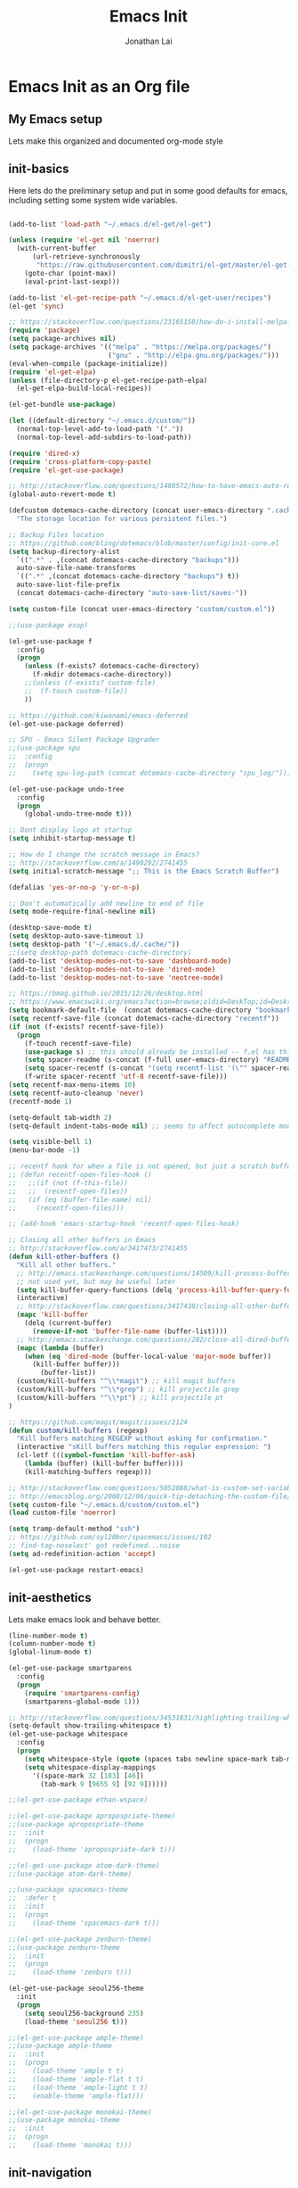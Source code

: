 #+TITLE: Emacs Init
#+AUTHOR: Jonathan Lai

* Emacs Init as an Org file

** My Emacs setup
Lets make this organized and documented org-mode style

** init-basics
Here lets do the preliminary setup and put in some good defaults for emacs, including setting some system wide variables.

#+BEGIN_SRC emacs-lisp

(add-to-list 'load-path "~/.emacs.d/el-get/el-get")

(unless (require 'el-get nil 'noerror)
  (with-current-buffer
      (url-retrieve-synchronously
       "https://raw.githubusercontent.com/dimitri/el-get/master/el-get-install.el")
    (goto-char (point-max))
    (eval-print-last-sexp)))

(add-to-list 'el-get-recipe-path "~/.emacs.d/el-get-user/recipes")
(el-get 'sync)

;; https://stackoverflow.com/questions/23165158/how-do-i-install-melpa-packages-via-el-get
(require 'package)
(setq package-archives nil)
(setq package-archives '(("melpa" . "https://melpa.org/packages/")
                         ("gnu" . "http://elpa.gnu.org/packages/")))
(eval-when-compile (package-initialize))
(require 'el-get-elpa)
(unless (file-directory-p el-get-recipe-path-elpa)
  (el-get-elpa-build-local-recipes))

(el-get-bundle use-package)

(let ((default-directory "~/.emacs.d/custom/"))
  (normal-top-level-add-to-load-path '("."))
  (normal-top-level-add-subdirs-to-load-path))

(require 'dired-x)
(require 'cross-platform-copy-paste)
(require 'el-get-use-package)

;; http://stackoverflow.com/questions/1480572/how-to-have-emacs-auto-refresh-all-buffers-when-files-have-changed-on-disk
(global-auto-revert-mode t)

(defcustom dotemacs-cache-directory (concat user-emacs-directory ".cache/")
  "The storage location for various persistent files.")

;; Backup Files location
;; https://github.com/bling/dotemacs/blob/master/config/init-core.el
(setq backup-directory-alist
  `((".*" . ,(concat dotemacs-cache-directory "backups")))
  auto-save-file-name-transforms
  `((".*" ,(concat dotemacs-cache-directory "backups") t))
  auto-save-list-file-prefix
  (concat dotemacs-cache-directory "auto-save-list/saves-"))

(setq custom-file (concat user-emacs-directory "custom/custom.el"))

;;(use-package esup)

(el-get-use-package f
  :config
  (progn
    (unless (f-exists? dotemacs-cache-directory)
      (f-mkdir dotemacs-cache-directory))
    ;;(unless (f-exists? custom-file)
    ;;  (f-touch custom-file))
    ))

;; https://github.com/kiwanami/emacs-deferred
(el-get-use-package deferred)

;; SPU - Emacs Silent Package Upgrader
;;(use-package spu
;;  :config
;;  (progn
;;    (setq spu-log-path (concat dotemacs-cache-directory "spu_log/"))))

(el-get-use-package undo-tree
  :config
  (progn
    (global-undo-tree-mode t)))

;; Dont display logo at startup
(setq inhibit-startup-message t)

;; How do I change the scratch message in Emacs?
;; http://stackoverflow.com/a/1498292/2741455
(setq initial-scratch-message ";; This is the Emacs Scratch Buffer")

(defalias 'yes-or-no-p 'y-or-n-p)

;; Don't automatically add newline to end of file
(setq mode-require-final-newline nil)

(desktop-save-mode t)
(setq desktop-auto-save-timeout 1)
(setq desktop-path '("~/.emacs.d/.cache/"))
;;(setq desktop-path dotemacs-cache-directory)
(add-to-list 'desktop-modes-not-to-save 'dashboard-mode)
(add-to-list 'desktop-modes-not-to-save 'dired-mode)
(add-to-list 'desktop-modes-not-to-save 'neotree-mode)

;; https://bmag.github.io/2015/12/26/desktop.html
;; https://www.emacswiki.org/emacs?action=browse;oldid=DeskTop;id=Desktop
(setq bookmark-default-file  (concat dotemacs-cache-directory "bookmarks"))
(setq recentf-save-file (concat dotemacs-cache-directory "recentf"))
(if (not (f-exists? recentf-save-file))
  (progn
    (f-touch recentf-save-file)
    (use-package s) ;; this should already be installed -- f.el has this as a dependency
    (setq spacer-readme (s-concat (f-full user-emacs-directory) "README.md" )) ;; => /home/path/to/file
    (setq spacer-recentf (s-concat "(setq recentf-list '(\"" spacer-readme "\")) (setq recentf-filter-changer-current 'nil)"))
    (f-write spacer-recentf 'utf-8 recentf-save-file)))
(setq recentf-max-menu-items 10)
(setq recentf-auto-cleanup 'never)
(recentf-mode 1)

(setq-default tab-width 2)
(setq-default indent-tabs-mode nil) ;; seems to affect autocomplete modes

(setq visible-bell 1)
(menu-bar-mode -1)

;; recentf hook for when a file is not opened, but just a scratch buffer, then load recentf
;; (defun recentf-open-files-hook ()
;;   ;;(if (not (f-this-file))
;;   ;;  (recentf-open-files))
;;   (if (eq (buffer-file-name) nil)
;;     (recentf-open-files)))

;; (add-hook 'emacs-startup-hook 'recentf-open-files-hook)

;; Closing all other buffers in Emacs
;; http://stackoverflow.com/a/3417473/2741455
(defun kill-other-buffers ()
  "Kill all other buffers."
  ;; http://emacs.stackexchange.com/questions/14509/kill-process-buffer-without-confirmation
  ;; not used yet, but may be useful later
  (setq kill-buffer-query-functions (delq 'process-kill-buffer-query-function kill-buffer-query-functions))
  (interactive)
  ;; http://stackoverflow.com/questions/3417438/closing-all-other-buffers-in-emacs
  (mapc 'kill-buffer
    (delq (current-buffer)
      (remove-if-not 'buffer-file-name (buffer-list))))
  ;; http://emacs.stackexchange.com/questions/202/close-all-dired-buffers
  (mapc (lambda (buffer)
    (when (eq 'dired-mode (buffer-local-value 'major-mode buffer))
      (kill-buffer buffer)))
        (buffer-list))
  (custom/kill-buffers "^\\*magit") ;; kill magit buffers
  (custom/kill-buffers "^\\*grep") ;; kill projectile grep
  (custom/kill-buffers "^\\*pt") ;; kill projectile pt
)

;; https://github.com/magit/magit/issues/2124
(defun custom/kill-buffers (regexp)
  "Kill buffers matching REGEXP without asking for confirmation."
  (interactive "sKill buffers matching this regular expression: ")
  (cl-letf (((symbol-function 'kill-buffer-ask)
    (lambda (buffer) (kill-buffer buffer))))
    (kill-matching-buffers regexp)))

;; http://stackoverflow.com/questions/5052088/what-is-custom-set-variables-and-faces-in-my-emacs
;; http://emacsblog.org/2008/12/06/quick-tip-detaching-the-custom-file/
(setq custom-file "~/.emacs.d/custom/custom.el")
(load custom-file 'noerror)

(setq tramp-default-method "ssh")
;; https://github.com/syl20bnr/spacemacs/issues/192
;; find-tag-noselect' got redefined...noise
(setq ad-redefinition-action 'accept)

(el-get-use-package restart-emacs)

#+END_SRC

** init-aesthetics
Lets make emacs look and behave better.

#+BEGIN_SRC emacs-lisp
(line-number-mode t)
(column-number-mode t)
(global-linum-mode t)

(el-get-use-package smartparens
  :config
  (progn
    (require 'smartparens-config)
    (smartparens-global-mode 1)))

;; http://stackoverflow.com/questions/34531831/highlighting-trailing-whitespace-in-emacs-without-changing-character
(setq-default show-trailing-whitespace t)
(el-get-use-package whitespace
  :config
  (progn
    (setq whitespace-style (quote (spaces tabs newline space-mark tab-mark newline-mark)))
    (setq whitespace-display-mappings
      '((space-mark 32 [183] [46])
        (tab-mark 9 [9655 9] [92 9])))))

;;(el-get-use-package ethan-wspace)

;;(el-get-use-package apropospriate-theme)
;;(use-package apropospriate-theme
;;  :init
;;  (progn
;;    (load-theme 'apropospriate-dark t)))

;;(el-get-use-package atom-dark-theme)
;;(use-package atom-dark-theme)

;;(use-package spacemacs-theme
;;  :defer t
;;  :init
;;  (progn
;;    (load-theme 'spacemacs-dark t)))

;;(el-get-use-package zenburn-theme)
;;(use-package zenburn-theme
;;  :init
;;  (progn
;;    (load-theme 'zenburn t)))

(el-get-use-package seoul256-theme
  :init
  (progn
    (setq seoul256-background 235)
    (load-theme 'seoul256 t)))

;;(el-get-use-package ample-theme)
;;(use-package ample-theme
;;  :init
;;  (progn
;;    (load-theme 'ample t t)
;;    (load-theme 'ample-flat t t)
;;    (load-theme 'ample-light t t)
;;    (enable-theme 'ample-flat)))

;;(el-get-use-package monokai-theme)
;;(use-package monokai-theme
;;  :init
;;  (progn
;;    (load-theme 'monokai t)))

#+END_SRC

** init-navigation
Gotta navigate around emacs more efficiently, and this is how.

#+BEGIN_SRC emacs-lisp

(el-get-bundle smex)

(el-get-bundle swiper
  :features ivy)
(use-package ivy
  ;;:ensure smex ;; http://emacs.stackexchange.com/questions/17710/use-package-with-config-to-set-variables
  :config
  (progn
    (setq smex-save-file (concat dotemacs-cache-directory "smex-items")) ;; retain smex for the sort by most recent / frequently used commands
    (ivy-mode 1)
    ;; https://github.com/abo-abo/swiper/issues/164
    (define-key
      ivy-switch-buffer-map
      (kbd "C-k")
      (lambda ()
        (interactive)
        (ivy-set-action 'kill-buffer)
        (ivy-done)))
    (global-set-key (kbd "M-x") 'counsel-M-x) ;; when in Emacs keybindings
    (setq ivy-height 14) ;; number of result lines to display
    ;; (setq ivy-initial-inputs-alist nil) ;; no regexp by default
    (setq ivy-re-builders-alist
      '((t . ivy--regex-fuzzy)))))

;; https://manuel-uberti.github.io/emacs/2016/09/17/validate/
;;(use-package validate)
;;
;; https://github.com/krobertson/emacs.d/blob/master/packages.el
(el-get-use-package projectile
  :config
  (progn
    (projectile-global-mode 1)
    ;;https://github.com/lunaryorn/.emacs.d/blob/master/init.el
    ;;(validate-setq projectile-completion-system 'ivy
    ;;  projectile-find-dir-includes-top-level t)
    (setq projectile-completion-system 'ivy))
  :init
  (progn
    (setq projectile-known-projects-file (concat dotemacs-cache-directory "projectile-bookmarks.eld"))
    (setq projectile-require-project-root nil)))

(el-get-use-package counsel-projectile
  :defer t
  :config
  (progn
    (counsel-projectile-on)))

(el-get-use-package dashboard
  :config
  (progn
    (setq show-trailing-whitespace nil)
    (dashboard-setup-startup-hook)
    (setq dashboard-items '((recents  . 15)
                            (bookmarks  . 5)
                            (projects . 5)))))

(el-get-use-package ace-jump-mode
  :config
  (progn
    (define-key global-map (kbd "C-c SPC") 'ace-jump-mode)))

(require 'saveplace)
(setq-default save-place t)
(setq save-place-forget-unreadable-files nil)
;; Try to make emacsclient play nice with saveplace
;; http://www.emacswiki.org/emacs/EmacsClient#toc35
(setq server-visit-hook (quote (save-place-find-file-hook)))
;; rename this save file....
(setq save-place-file "~/.emacs.d/.cache/saved-places")

#+END_SRC

** init-coding
Here we're going to make emacs a great coding environment.

#+BEGIN_SRC emacs-lisp
;; enable seeing of git diffs
;; got git-gutter working properly with use-package
;; https://github.com/hlissner/emacs.d/blob/master/init/init-git.el
(el-get-use-package git-gutter
  :diminish git-gutter-mode
  :config
  (progn
    (global-git-gutter-mode 1)))

(el-get-use-package git-timemachine)

(el-get-use-package editorconfig
  :config
  (progn
    (editorconfig-mode 1)))

(el-get-use-package php-mode
  :config
  (progn
    (add-to-list 'auto-mode-alist '("\\.php?\\'" . php-mode))
    ;; for drupal file editing
    (add-to-list 'auto-mode-alist '("\\.inc?\\'" . php-mode))
    (add-to-list 'auto-mode-alist '("\\.module?\\'" . php-mode))))

(el-get-use-package web-mode
  :config
  (progn
    (add-to-list 'auto-mode-alist '("\\.jsx?\\'" . web-mode))
    (add-to-list 'auto-mode-alist '("\\.html?\\'" . web-mode))
    (add-to-list 'auto-mode-alist '("\\.gsp?\\'" . web-mode))))

;; https://github.com/yasuyk/web-beautify
;; js-beautify installed by typing: npm -g install js-beautify
;; beautify js AND html AND css
(when (executable-find "js-beautify")
  (el-get-use-package web-beautify))

(el-get-use-package js2-mode
  :config
  (progn
    (add-to-list 'auto-mode-alist '("\\.js?\\'" . js2-mode))))

;;http://stackoverflow.com/questions/28017629/how-do-i-set-indent-to-2-spaces-in-js2-mode
(add-hook 'js2-mode-hook
  (lambda () (setq js2-basic-offset 2)))

;; prettier installed by typing: npm -g install prettier
;;(when (executable-find "prettier")
;;  (el-get-bundle prettier-js)
;;  (use-package prettier-js)
;;  (setq prettier-target-mode "js2-mode")
;;  (setq prettier-width-mode nil)
;;  ;;(setq prettier-args '("--trailing-comma" "--single-quote" "--bracket-spacing"))
;;  (setq prettier-args '("--single-quote" "--bracket-spacing"))
;;  (add-hook 'js2-mode-hook
;;    (lambda () (add-hook 'before-save-hook 'prettier-before-save)))
;;  (eval-after-load 'js2-mode
;;    '(define-key js2-mode-map (kbd "C-c j") 'prettier)))

(el-get-bundle emacs-pug-mode)
(use-package pug-mode
  :config
  (progn
    (add-to-list 'auto-mode-alist '("\\.jade?\\'" . pug-mode))
    (add-to-list 'auto-mode-alist '("\\.pug?\\'" . pug-mode))))

;; https://github.com/jcf/emacs.d/blob/master/init-languages.org
(require 'css-mode)
(setq css-indent-offset 2)

(el-get-use-package rainbow-mode
  :init
  (dolist (hook '(css-mode-hook html-mode-hook))
    (add-hook hook 'rainbow-mode)))

(el-get-use-package groovy-mode
  :config
  (progn
    (autoload 'groovy-mode "groovy-mode" "Major mode for editing Groovy code." t)
    (add-to-list 'auto-mode-alist '("\.groovy$" . groovy-mode))
    (add-to-list 'auto-mode-alist '("\.gradle$" . groovy-mode))
    (add-to-list 'interpreter-mode-alist '("groovy" . groovy-mode))))

(el-get-use-package go-mode
  :config
  (progn
    (autoload 'go-mode "go-mode" "Major mode for editing Go code." t)
    (add-to-list 'auto-mode-alist '("\\.go?\\'" . go-mode))))

(el-get-use-package lua-mode
  :config
  (progn
    (add-to-list 'auto-mode-alist '("\\.lua?\\'" . lua-mode))))

(el-get-use-package vimrc-mode
  :config
  (progn
    (add-to-list 'auto-mode-alist '(".vim\\(rc\\)?$" . vimrc-mode))))

(el-get-use-package drag-stuff
  :config
  (progn
    (drag-stuff-global-mode t)))

;; http://stackoverflow.com/a/15310340/2741455
;; How to set defcustom variable
(el-get-use-package linum-relative
  :config
  (progn
    (setq linum-relative-format "%3s ")
    (setq linum-relative-current-symbol "")))

(cond ((executable-find "pt")
        (progn
          (el-get-use-package pt) ;; https://github.com/bling/pt.el
          (defalias 'my-search-util 'projectile-pt)))  ;; seems pretty fast (faster than ag? maybe...dunno), but it's written in Go!
      ((executable-find "ag")
        (progn
          (el-get-use-package ag) ;; https://github.com/Wilfred/ag.el
          (defalias 'my-search-util 'projectile-ag)))  ;; on the website, it said faster than ack
      ((executable-find "grep")
        (progn
          (defalias 'my-search-util 'projectile-grep))))

;; https://www.reddit.com/r/emacs/comments/6ddr7p/snippet_search_cheatsh_using_ivy/
(defun ejmr-search-cheat-sh ()
  "Search `http://cheat.sh/' for help on commands and code."
  (interactive)
  (ivy-read "Command or Topic: "
      (process-lines "curl" "--silent" "http://cheat.sh/:list?T&q")
      :require-match t
      :sort t
      :history 'ejmr-search-cheat-sh
      :action (lambda (input)
        (browse-url (concat "http://cheat.sh/" input "?T&q")))
      :caller 'ejmr-search-cheat-sh))

#+END_SRC

** init-evil
Lets add the awesome vim/modal editing keybindings. So much more fluid to edit with than emacs own.

#+BEGIN_SRC emacs-lisp
(el-get-use-package goto-chg)
;; evil mode setup ;;
(setq evil-want-C-w-in-emacs-state t)
(setq evil-default-cursor t)
(el-get-use-package evil
  :config
  (progn
    (evil-mode 1)
    ;; https://stackoverflow.com/questions/14302171/ctrl-u-in-emacs-when-using-evil-key-bindings
    (define-key evil-normal-state-map (kbd "C-u") 'evil-scroll-up)
    (define-key evil-visual-state-map (kbd "C-u") 'evil-scroll-up)
    (define-key evil-normal-state-map ";" 'evil-ex)
    (define-key evil-normal-state-map ":" 'counsel-M-x)

    ;; for use in counsel-M-x / smex
    (defalias 'w 'evil-write)
    (defalias 'wq 'evil-save-and-close)
    (defalias 'wq! 'evil-save-and-close)
    (defalias 'q 'evil-quit)
    (defalias 'q! 'evil-quit)

    ;;(evil-set-initial-state 'magit-status-mode 'emacs)
    ;;(evil-set-initial-state 'magit-log-edit-mode 'emacs)
    (evil-set-initial-state 'dashboard-mode 'emacs)

    (define-key evil-normal-state-map (kbd "C-<down>") 'drag-stuff-down)
    (define-key evil-normal-state-map (kbd "C-<up>") 'drag-stuff-up)

    (define-key evil-motion-state-map "j" 'evil-next-visual-line)
    (define-key evil-motion-state-map "k" 'evil-previous-visual-line)

    ;; https://stackoverflow.com/questions/20882935/how-to-move-between-visual-lines-and-move-past-newline-in-evil-mode
    ;; Make horizontal movement cross lines
    (setq-default evil-cross-lines t)

    (define-key evil-normal-state-map (kbd "C-w ]") 'evil-window-rotate-downwards)
    (define-key evil-normal-state-map (kbd "C-w [") 'evil-window-rotate-upwards)

    (define-key evil-normal-state-map (kbd "C-h")   'evil-window-left)
    (define-key evil-normal-state-map (kbd "C-j")   'evil-window-down)
    (define-key evil-normal-state-map (kbd "C-k")   'evil-window-up)
    (define-key evil-normal-state-map (kbd "C-l")   'evil-window-right)

    (evil-ex-define-cmd "Q"  'evil-quit)
    (evil-ex-define-cmd "Qa" 'evil-quit-all)
    (evil-ex-define-cmd "QA" 'evil-quit-all)

    ;; setup extra keybindings ;;
    ;; Bind DEL and = keys to scrolling up and down
    ;; https://stackoverflow.com/questions/8483182/evil-mode-best-practice
    (define-key evil-normal-state-map (kbd "DEL") (lambda ()
      (interactive)
      (previous-line 10)
      (evil-scroll-line-up 10)))

    (define-key evil-normal-state-map (kbd "=") (lambda ()
      (interactive)
      (next-line 10)
      (evil-scroll-line-down 10)))

    ;;(el-get-bundle key-chord)
    ;;(use-package key-chord
    ;;  :config
    ;;  (progn
    ;;    (key-chord-mode 1)
    ;;    (key-chord-define evil-insert-state-map "kj" 'evil-normal-state)))

    (el-get-use-package evil-escape
      :config
      (progn
        (evil-escape-mode)
        (setq-default evil-escape-key-sequence "kj")))

    (el-get-use-package evil-leader
      :config
      (progn
        (global-evil-leader-mode t)
        (evil-leader/set-leader ",")
        (evil-leader/set-key
          "a" 'ace-jump-mode
          "b" 'ivy-switch-buffer
          "e" 'eval-region
          "f" 'my-search-util
          "j" 'prettier
          "l" 'linum-relative-toggle
          "k"  'kill-other-buffers
          "nf" 'neotree-find
          "nt" 'neotree-toggle
          "p" 'projectile-find-file
          "r" 'counsel-recentf
          "/" 'evilnc-comment-or-uncomment-lines
          "<down>" 'drag-stuff-down
          "<up>" 'drag-stuff-up)))

    ;;(el-get-bundle emacs-neotree)
    ;;(use-package neotree
    (el-get-use-package neotree
      :config
      (progn
        (setq-default neo-show-hidden-files t)

        ;; from https://github.com/kaushalmodi/.emacs.d/blob/master/setup-files/setup-neotree.el
        (setq neo-theme 'nerd) ; 'classic, 'nerd, 'ascii, 'arrow
        (setq neo-vc-integration '(face char))
        ;; Patch to fix vc integration
        (defun neo-vc-for-node (node)
          (let* ((backend (vc-backend node))
                 (vc-state (when backend (vc-state node backend))))
            ;; (message "%s %s %s" node backend vc-state)
            (cons (cdr (assoc vc-state neo-vc-state-char-alist))
                  (cl-case vc-state
                    (up-to-date       neo-vc-up-to-date-face)
                    (edited           neo-vc-edited-face)
                    (needs-update     neo-vc-needs-update-face)
                    (needs-merge      neo-vc-needs-merge-face)
                    (unlocked-changes neo-vc-unlocked-changes-face)
                    (added            neo-vc-added-face)
                    (removed          neo-vc-removed-face)
                    (conflict         neo-vc-conflict-face)
                    (missing          neo-vc-missing-face)
                    (ignored          neo-vc-ignored-face)
                    (unregistered     neo-vc-unregistered-face)
                    (user             neo-vc-user-face)
                    (t                neo-vc-default-face)))))
        ;; from https://github.com/kaushalmodi/.emacs.d/blob/master/setup-files/setup-neotree.el

        ;; from https://github.com/andrewmcveigh/emacs.d
        ;; get keybindings to work better in neotree with evil
        (defun neotree-copy-file ()
          (interactive)
          (let* ((current-path (neo-buffer--get-filename-current-line))
                 (msg (format "Copy [%s] to: "
                              (neo-path--file-short-name current-path)))
                 (to-path (read-file-name msg (file-name-directory current-path))))
            (dired-copy-file current-path to-path t))
          (neo-buffer--refresh t))
        (define-minor-mode neotree-evil
          "Use NERDTree bindings on neotree."
          :lighter " NT"
          :keymap (progn
                    (evil-make-overriding-map neotree-mode-map 'normal t)
                    (evil-define-key 'normal neotree-mode-map
                      "C" 'neotree-change-root
                      "U" 'neotree-select-up-node
                      "r" 'neotree-refresh
                      "o" 'neotree-enter
                      (kbd "<return>") 'neotree-enter
                      "i" 'neotree-enter-horizontal-split
                      "s" 'neotree-enter-vertical-split
                      "n" 'evil-search-next
                      "N" 'evil-search-previous
                      "ma" 'neotree-create-node
                      "mc" 'neotree-copy-file
                      "md" 'neotree-delete-node
                      "mm" 'neotree-rename-node
                      "gg" 'evil-goto-first-line)
                    neotree-mode-map))))

    (el-get-use-package evil-nerd-commenter
      :commands (evilnc-comment-or-uncomment-lines)
      :config
      (progn
        (evilnc-default-hotkeys)))

    (el-get-use-package evil-matchit
      :config
      (progn
        (global-evil-matchit-mode 1)))

    (el-get-use-package evil-surround
      :config
      (progn
        (global-evil-surround-mode 1)))

    (el-get-use-package evil-visualstar
      :config
      (progn
        (global-evil-visualstar-mode)))

    (el-get-use-package magit
      :config
      (progn
        ;; http://whattheemacsd.com/setup-magit.el-01.html
        ;; http://www.lunaryorn.com/posts/fullscreen-magit-status.html
        (magit-auto-revert-mode 0) ;; magit auto revert mode seemed to take some time on startup
        (defalias 'gst 'magit-status)
        (defalias 'st 'magit-status)
        (el-get-use-package evil-magit
          ;; http://cachestocaches.com/2016/12/vim-within-emacs-anecdotal-guide/
          ;; https://github.com/gjstein/emacs.d/blob/cb126260d30246dc832d6e456b06676f517b35b0/config/init-40-coding-gen.el#L90-L111
          :defer t
          :config
          ;; Default commit editor opening in insert mode
          (add-hook 'with-editor-mode-hook 'evil-insert-state)
          ;; (evil-define-key 'normal with-editor-mode-map
          ;;   (kbd "RET") 'with-editor-finish
          ;;   [escape] 'with-editor-cancel)
          ;; (evil-define-key 'normal git-rebase-mode-map
          ;;   "l" 'git-rebase-show-commit)
	  )
        (defadvice magit-status (around magit-fullscreen activate)
          (window-configuration-to-register :magit-fullscreen)
          ad-do-it
          (delete-other-windows))
        (defun magit-quit-session ()
          "Restores the previous window configuration and kills the magit buffer"
          (interactive)
          (kill-buffer)
          (jump-to-register :magit-fullscreen))))

     ;; (use-package evil-tabs
     ;;   :config
     ;;   (progn
     ;;     (global-evil-tabs-mode t)))

     ;;(use-package evil-quickscope
     ;;  :config
     ;;  (progn
     ;;    (global-evil-quickscope-mode 1)))

    (el-get-use-package evil-numbers
      :config
      (progn
        (define-key evil-normal-state-map (kbd "C-<right>") 'evil-numbers/inc-at-pt)
        (define-key evil-normal-state-map (kbd "C-<left>") 'evil-numbers/dec-at-pt)))

    (el-get-use-package spaceline
      :config
      (progn
        (require 'spaceline-config)
        (spaceline-spacemacs-theme)))

))

#+END_SRC

** init-last-minute-touches
Here are some last minute touches. Run silent package upgrader and elpa-mirror towards the end of this init file, because by then use-package will have installed all packages of interest into the ~/.emacs.d/elpa directory. After all packages are there, then is the proper time to backup them.

#+BEGIN_SRC emacs-lisp

;; https://github.com/kiwanami/emacs-deferred
;; (deferred:$
;;   (deferred:wait (* 30 1000)) ;; 30 sec
;;   (deferred:nextc it
;;     (lambda ()
;;       (spu-package-upgrade)
;;       (message "[SPU] Emacs Silent Package Upgrader completed." )))
;;   (deferred:wait (* 120 1000)) ;; 120 sec
;;   (deferred:nextc it
;;     (lambda ()
;;       (elpamr-create-mirror-for-installed)
;;       (message "Elpa packages backed up to ~/.emacs.d/.backup-elpa/" ))))
#+END_SRC
